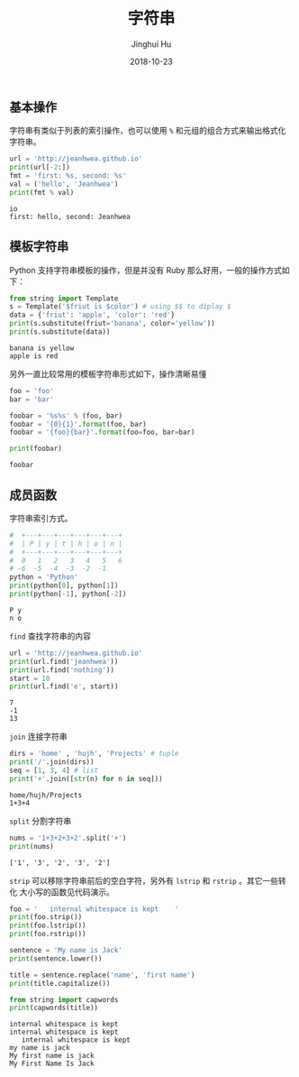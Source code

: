 #+TITLE: 字符串
#+AUTHOR: Jinghui Hu
#+EMAIL: hujinghui@buaa.edu.cn
#+DATE: 2018-10-23
#+TAGS: python programming string

** 基本操作
字符串有类似于列表的索引操作，也可以使用 ~%~ 和元组的组合方式来输出格式化字符串。

#+BEGIN_SRC python :preamble "# -*- coding: utf-8 -*-" :exports both :session default :results output pp
  url = 'http://jeanhwea.github.io'
  print(url[-2:])
  fmt = 'first: %s, second: %s'
  val = ('hello', 'Jeanhwea')
  print(fmt % val)
#+END_SRC

#+RESULTS:
: io
: first: hello, second: Jeanhwea

** 模板字符串
Python 支持字符串模板的操作，但是并没有 Ruby 那么好用，一般的操作方式如下：
#+BEGIN_SRC python :preamble "# -*- coding: utf-8 -*-" :exports both :session default :results output pp
  from string import Template
  s = Template('$friut is $color') # using $$ to diplay $
  data = {'friut': 'apple', 'color': 'red'}
  print(s.substitute(friut='banana', color='yellow'))
  print(s.substitute(data))
#+END_SRC

#+RESULTS:
: banana is yellow
: apple is red

另外一直比较常用的模板字符串形式如下，操作清晰易懂
#+BEGIN_SRC python :preamble "# -*- coding: utf-8 -*-" :exports both :session default :results output pp
foo = 'foo'
bar = 'bar'

foobar = '%s%s' % (foo, bar)
foobar = '{0}{1}'.format(foo, bar)
foobar = '{foo}{bar}'.format(foo=foo, bar=bar)

print(foobar)
#+END_SRC

#+RESULTS:
: foobar

** 成员函数
字符串索引方式。
#+BEGIN_SRC python :preamble "# -*- coding: utf-8 -*-" :exports both :session default :results output pp
  #  +---+---+---+---+---+---+
  #  | P | y | t | h | o | n |
  #  +---+---+---+---+---+---+
  #  0   1   2   3   4   5   6
  # -6  -5  -4  -3  -2  -1
  python = 'Python'
  print(python[0], python[1])
  print(python[-1], python[-2])
#+END_SRC

#+RESULTS:
: P y
: n o

~find~ 查找字符串的内容
#+BEGIN_SRC python :preamble "# -*- coding: utf-8 -*-" :exports both :session default :results output pp
  url = 'http://jeanhwea.github.io'
  print(url.find('jeanhwea'))
  print(url.find('nothing'))
  start = 10
  print(url.find('e', start))
#+END_SRC

#+RESULTS:
: 7
: -1
: 13

~join~ 连接字符串
#+BEGIN_SRC python :preamble "# -*- coding: utf-8 -*-" :exports both :session default :results output pp
  dirs = 'home' , 'hujh', 'Projects' # tuple
  print('/'.join(dirs))
  seq = [1, 3, 4] # list
  print('+'.join([str(n) for n in seq]))
#+END_SRC

#+RESULTS:
: home/hujh/Projects
: 1+3+4

~split~ 分割字符串
#+BEGIN_SRC python :preamble "# -*- coding: utf-8 -*-" :exports both :session default :results output pp
  nums = '1+3+2+3+2'.split('+')
  print(nums)
#+END_SRC

#+RESULTS:
: ['1', '3', '2', '3', '2']

~strip~ 可以移除字符串前后的空白字符，另外有 ~lstrip~ 和 ~rstrip~ 。其它一些转化
大小写的函数见代码演示。
#+BEGIN_SRC python :preamble "# -*- coding: utf-8 -*-" :exports both :session default :results output pp
  foo = '   internal whitespace is kept    '
  print(foo.strip())
  print(foo.lstrip())
  print(foo.rstrip())

  sentence = 'My name is Jack'
  print(sentence.lower())

  title = sentence.replace('name', 'first name')
  print(title.capitalize())

  from string import capwords
  print(capwords(title))
#+END_SRC

#+RESULTS:
: internal whitespace is kept
: internal whitespace is kept    
:    internal whitespace is kept
: my name is jack
: My first name is jack
: My First Name Is Jack
